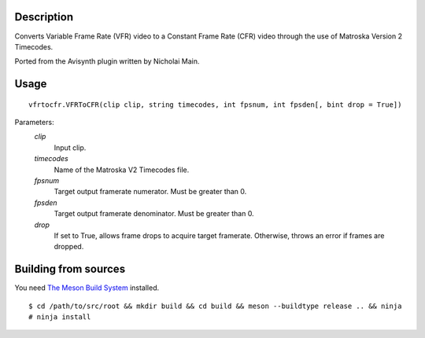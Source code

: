 Description
===========

Converts Variable Frame Rate (VFR) video to a Constant Frame Rate (CFR) video through the use of Matroska Version 2 Timecodes.

Ported from the Avisynth plugin written by Nicholai Main.


Usage
=====
::

    vfrtocfr.VFRToCFR(clip clip, string timecodes, int fpsnum, int fpsden[, bint drop = True])

Parameters:
    *clip*
        Input clip.

    *timecodes*
        Name of the Matroska V2 Timecodes file.

    *fpsnum*
        Target output framerate numerator. Must be greater than 0.
        
    *fpsden*
        Target output framerate denominator. Must be greater than 0.
        
    *drop*
        If set to True, allows frame drops to acquire target framerate.
        Otherwise, throws an error if frames are dropped.

Building from sources
=====================
You need `The Meson Build System <http://mesonbuild.com>`_ installed.
::

    $ cd /path/to/src/root && mkdir build && cd build && meson --buildtype release .. && ninja  
    # ninja install
